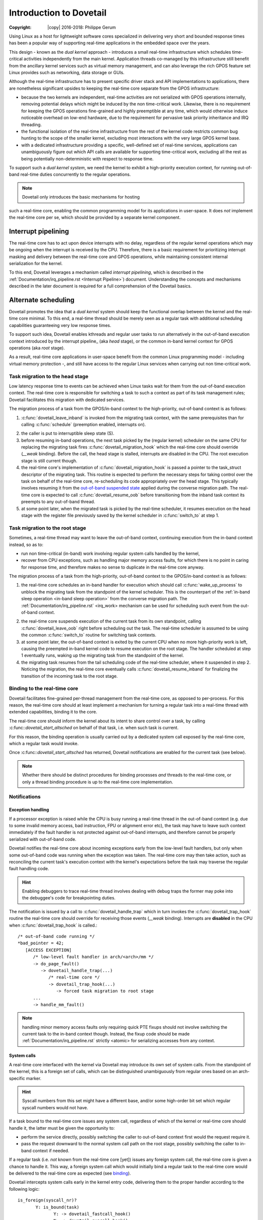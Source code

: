 ========================
Introduction to Dovetail
========================

:Copyright: |copy| 2016-2018: Philippe Gerum

Using Linux as a host for lightweight software cores specialized in
delivering very short and bounded response times has been a popular
way of supporting real-time applications in the embedded space over
the years.

This design - known as the *dual kernel* approach - introduces a small
real-time infrastructure which schedules time-critical activities
independently from the main kernel. Application threads co-managed by
this infrastructure still benefit from the ancillary kernel services
such as virtual memory management, and can also leverage the rich GPOS
feature set Linux provides such as networking, data storage or GUIs.

Although the real-time infrastructure has to present specific driver
stack and API implementations to applications, there are nonetheless
significant upsides to keeping the real-time core separate from the
GPOS infrastructure:

- because the two kernels are independent, real-time activities are
  not serialized with GPOS operations internally, removing potential
  delays which might be induced by the non time-critical
  work. Likewise, there is no requirement for keeping the GPOS
  operations fine-grained and highly preemptible at any time, which
  would otherwise induce noticeable overhead on low-end hardware, due
  to the requirement for pervasive task priority inheritance and IRQ
  threading.

- the functional isolation of the real-time infrastructure from the
  rest of the kernel code restricts common bug hunting to the scope of
  the smaller kernel, excluding most interactions with the very large
  GPOS kernel base.

- with a dedicated infrastructure providing a specific, well-defined
  set of real-time services, applications can unambiguously figure out
  which API calls are available for supporting time-critical work,
  excluding all the rest as being potentially non-deterministic with
  respect to response time.

To support such a *dual kernel system*, we need the kernel to exhibit
a high-priority execution context, for running out-of-band real-time
duties concurrently to the regular operations.

.. NOTE:: Dovetail only introduces the basic mechanisms for hosting
such a real-time core, enabling the common programming model for its
applications in user-space. It does *not* implement the real-time core
per se, which should be provided by a separate kernel component.

Interrupt pipelining
====================

.. _pipeline
The real-time core has to act upon device interrupts with no delay,
regardless of the regular kernel operations which may be ongoing when
the interrupt is received by the CPU. Therefore, there is a basic
requirement for prioritizing interrupt masking and delivery between
the real-time core and GPOS operations, while maintaining consistent
internal serialization for the kernel.

To this end, Dovetail leverages a mechanism called *interrupt
pipelining*, which is described in the
:ref:`Documentation/irq_pipeline.rst <Interrupt Pipeline>`)
document. Understanding the concepts and mechanisms described in the
later document is required for a full comprehension of the Dovetail
basics.

Alternate scheduling
====================

Dovetail promotes the idea that a *dual kernel* system should keep the
functional overlap between the kernel and the real-time core
minimal. To this end, a real-time thread should be merely seen as a
regular task with additional scheduling capabilities guaranteeing very
low response times.

To support such idea, Dovetail enables kthreads and regular user tasks
to run alternatively in the out-of-band execution context introduced
by the interrupt pipeline_ (aka *head* stage), or the common in-band
kernel context for GPOS operations (aka *root* stage).

As a result, real-time core applications in user-space benefit from
the common Linux programming model - including virtual memory
protection -, and still have access to the regular Linux services when
carrying out non time-critical work.

Task migration to the head stage
--------------------------------

Low latency response time to events can be achieved when Linux tasks
wait for them from the out-of-band execution context. The real-time
core is responsible for switching a task to such a context as part of
its task management rules; Dovetail facilitates this migration with
dedicated services.

The migration process of a task from the GPOS/in-band context to the
high-priority, out-of-band context is as follows:

1. :c:func:`dovetail_leave_inband` is invoked from the migrating task
   context, with the same prerequisites than for calling
   :c:func:`schedule` (preemption enabled, interrupts on).

.. _`in-band sleep operation`:
2. the caller is put to interruptible sleep state (S).

3. before resuming in-band operations, the next task picked by the
   (regular kernel) scheduler on the same CPU for replacing the
   migrating task fires :c:func:`dovetail_migration_hook` which the
   real-time core should override (*__weak* binding). Before the call,
   the head stage is stalled, interrupts are disabled in the CPU. The
   root execution stage is still current though.

4. the real-time core's implementation of
   :c:func:`dovetail_migration_hook` is passed a pointer to the
   task_struct descriptor of the migrating task. This routine is expected
   to perform the necessary steps for taking control over the task on
   behalf of the real-time core, re-scheduling its code appropriately
   over the head stage. This typically involves resuming it from the
   `out-of-band suspended state`_ applied during the converse migration
   path. The real-time core is expected to call :c:func:`dovetail_resume_oob`
   before transitioning from the inband task context its preempts to any
   out-of-band thread.

5. at some point later, when the migrated task is picked by the
   real-time scheduler, it resumes execution on the head stage with
   the register file previously saved by the kernel scheduler in
   :c:func:`switch_to` at step 1.

Task migration to the root stage
--------------------------------

Sometimes, a real-time thread may want to leave the out-of-band
context, continuing execution from the in-band context instead, so as
to:

- run non time-critical (in-band) work involving regular system calls
  handled by the kernel,

- recover from CPU exceptions, such as handling major memory access
  faults, for which there is no point in caring for response time, and
  therefore makes no sense to duplicate in the real-time core anyway.

.. NOTE: The discussion about exception_ handling covers the last
   point in details.

The migration process of a task from the high-priority, out-of-band
context to the GPOS/in-band context is as follows::

1. the real-time core schedules an in-band handler for execution which
   should call :c:func:`wake_up_process` to unblock the migrating task
   from the standpoint of the kernel scheduler. This is the
   counterpart of the :ref:`in-band sleep operation <in-band sleep
   operation>` from the converse migration path. The
   :ref:`Documentation/irq_pipeline.rst` <irq_work> mechanism can be
   used for scheduling such event from the out-of-band context.

.. _`out-of-band suspended state`:
2. the real-time core suspends execution of the current task from its
   own standpoint, calling :c:func:`dovetail_leave_oob` right before
   scheduling out the task. The real-time scheduler is assumed to be
   using the common :c:func:`switch_to` routine for switching task
   contexts.

3. at some point later, the out-of-band context is exited by the
   current CPU when no more high-priority work is left, causing the
   preempted in-band kernel code to resume execution on the root
   stage. The handler scheduled at step 1 eventually runs, waking up
   the migrating task from the standpoint of the kernel.

4. the migrating task resumes from the tail scheduling code of the
   real-time scheduler, where it suspended in step 2. Noticing the
   migration, the real-time core eventually calls
   :c:func:`dovetail_resume_inband` for finalizing the transition of
   the incoming task to the root stage.

Binding to the real-time core
-----------------------------

.. _binding:
Dovetail facilitates fine-grained per-thread management from the
real-time core, as opposed to per-process. For this reason, the
real-time core should at least implement a mechanism for turning a
regular task into a real-time thread with extended capabilities,
binding it to the core.

The real-time core should inform the kernel about its intent to share
control over a task, by calling :c:func::`dovetail_start_altsched` on
behalf of that task, i.e. when such task is current.

For this reason, the binding operation is usually carried out by a
dedicated system call exposed by the real-time core, which a regular
task would invoke.

Once :c:func::`dovetail_start_altsched` has returned, Dovetail
notifications are enabled for the current task (see below).

.. NOTE:: Whether there should be distinct procedures for binding
	  processes *and* threads to the real-time core, or only a
	  thread binding procedure is up to the real-time core
	  implementation.

Notifications
-------------

Exception handling
~~~~~~~~~~~~~~~~~~

.. _exception
If a processor exception is raised while the CPU is busy running a
real-time thread in the out-of-band context (e.g. due to some invalid
memory access, bad instruction, FPU or alignment error etc), the task
may have to leave such context immediately if the fault handler is not
protected against out-of-band interrupts, and therefore cannot be
properly serialized with out-of-band code.

Dovetail notifies the real-time core about incoming exceptions early
from the low-level fault handlers, but only when some out-of-band code
was running when the exception was taken. The real-time core may then
take action, such as reconciling the current task's execution context
with the kernel's expectations before the task may traverse the
regular fault handling code.

.. HINT:: Enabling debuggers to trace real-time thread involves
          dealing with debug traps the former may poke into the
          debuggee's code for breakpointing duties.

The notification is issued by a call to :c:func:`dovetail_handle_trap`
which in turn invokes the :c:func:`dovetail_trap_hook` routine the
real-time core should override for receiving those events (*__weak*
binding). Interrupts are **disabled** in the CPU when
:c:func:`dovetail_trap_hook` is called.::

     /* out-of-band code running */
     *bad_pointer = 42;
        [ACCESS EXCEPTION]
	   /* low-level fault handler in arch/<arch>/mm */
           -> do_page_fault()
	      -> dovetail_handle_trap(...)
	         /* real-time core */
	         -> dovetail_trap_hook(...)
		    -> forced task migration to root stage
	   ...
           -> handle_mm_fault()
              
.. NOTE:: handling minor memory access faults only requiring quick PTE
          fixups should not involve switching the current task to the
          in-band context though. Instead, the fixup code should be
          made :ref:`Documentation/irq_pipeline.rst` strictly <atomic>
          for serializing accesses from any context.

System calls
~~~~~~~~~~~~

A real-time core interfaced with the kernel via Dovetail may introduce
its own set of system calls. From the standpoint of the kernel, this
is a foreign set of calls, which can be distinguished unambiguously
from regular ones based on an arch-specific marker.

.. HINT:: Syscall numbers from this set might have a different base,
	  and/or some high-order bit set which regular syscall numbers
	  would not have.

If a task bound to the real-time core issues any system call,
regardless of which of the kernel or real-time core should handle it,
the latter must be given the opportunity to:

- perform the service directly, possibly switching the caller to
  out-of-band context first would the request require it.

- pass the request downward to the normal system call path on the root
  stage, possibly switching the caller to in-band context if needed.

If a regular task (i.e. *not* known from the real-time core [yet])
issues any foreign system call, the real-time core is given a chance
to handle it. This way, a foreign system call which would initially
bind a regular task to the real-time core would be delivered to the
real-time core as expected (see binding_).

Dovetail intercepts system calls early in the kernel entry code,
delivering them to the proper handler according to the following
logic::

     is_foreign(syscall_nr)?
	    Y: is_bound(task)
	           Y: -> dovetail_fastcall_hook()
		   N: -> dovetail_syscall_hook()
            N: is_bound(task)
	           Y: -> dovetail_syscall_hook()
		   N: -> normal syscall handling

:c:func:`dovetail_fastcall_hook` is the fast path for handling foreign
system calls from tasks already running in out-of-band context.

:c:func:`dovetail_syscall_hook` is a slower path for handling requests
which might require the caller to switch to the out-of-band context
first before proceeding.

Kernel events
~~~~~~~~~~~~~

The last set of notifications involves pure kernel events which the
real-time core may need to know about, as they may affect its own task
management. Except for KEVENT_PROCESS_CLEANUP which is called for
*any* exiting user-space task, all other notifications are only issued
for tasks bound to the real-time core (which may involve kthreads).

The notification is issued by a call to :c:func:`dovetail_handle_kevent`
which in turn invokes the :c:func:`dovetail_kevent_hook` routine the
real-time core should override for receiving those events (*__weak*
binding). Interrupts are **enabled** in the CPU when
:c:func:`dovetail_kevent_hook` is called.

The notification hook is given the event type code, and a single
pointer argument which relates to the event type.

The following events are defined (include/linux/dovetail.h):

- KEVENT_TASK_SCHEDULE(struct task_struct *next)

  sent in preparation of a context switch, right before the memory
  context is switched to *next*.
  
- KEVENT_TASK_SIGWAKE(struct task_struct *target)

  sent when *target* is about to receive a signal. The real-time core
  may decide to schedule a transition of the recipient to the root
  stage in order to have it handle that signal asap, which is required
  for keeping the kernel sane. This notification is always sent from
  the context of the issuer.
  
- KEVENT_TASK_SETAFFINITY(struct dovetail_migration_data *p)

  sent when p->task is about to move to CPU p->dest_cpu.
 
- KEVENT_TASK_EXIT(struct task_struct *current)

  sent from :c:func:`do_exit` before the current task has dropped the
  files and mappings it owns.
 
- KEVENT_TASK_CLEANUP(struct mm_struct *mm)

  sent before *mm* is entirely dropped, before the mappings are
  exited. Per-process resources which might be maintained by the
  real-time core could be released there, as all threads have exited.
 
Terminology
===========

See the :ref:`Documentation/irq_pipeline.rst` <Interrupt Pipeline
terminology>.
